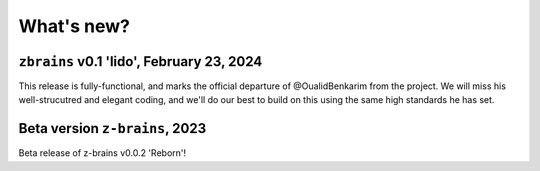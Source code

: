 .. _whatsnew:

.. title:: What's new?

What's new?
======================================================================

``zbrains`` v0.1 'lido', February 23, 2024
----------------------------------------------------------------------

This release is fully-functional, and marks the official departure of @OualidBenkarim from the project. We will miss his well-strucutred and elegant coding, and we'll do our best to build on this using the same high standards he has set.


Beta version ``z-brains``, 2023
----------------------------------------------------------------------

Beta release of z-brains v0.0.2 'Reborn'!
